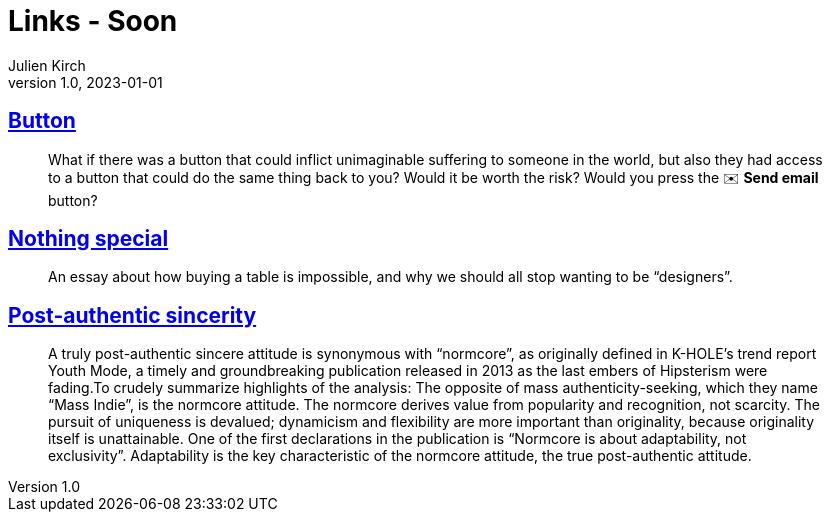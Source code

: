 = Links - Soon
Julien Kirch
v1.0, 2023-01-01
:article_lang: en
:figure-caption!:
:article_description: 

== link:https://cohost.org/love/post/2450234-what-if-there-was-a[Button]

[quote]
____
What if there was a button that could inflict unimaginable suffering to someone in the world, but also they had access to a button that could do the same thing back to you? Would it be worth the risk? Would you press the ✉️ **Send email** button?
____


== link:https://normadesign.it/en/log/nothing-special/[Nothing special]

[quote]
____
An essay about how buying a table is impossible, and why we should all stop wanting to be "`designers`".
____

== link:https://libbymarrs.net/post-authentic-sincerity/[Post-authentic sincerity]

[quote]
____
A truly post-authentic sincere attitude is synonymous with "`normcore`", as originally defined in K-HOLE’s trend report Youth Mode, a timely and groundbreaking publication released in 2013 as the last embers of Hipsterism were fading.To crudely summarize highlights of the analysis: The opposite of mass authenticity-seeking, which they name "`Mass Indie`", is the normcore attitude. The normcore derives value from popularity and recognition, not scarcity. The pursuit of uniqueness is devalued; dynamicism and flexibility are more important than originality, because originality itself is unattainable. One of the first declarations in the publication is "`Normcore is about adaptability, not exclusivity`". Adaptability is the key characteristic of the normcore attitude, the true post-authentic attitude.
____
